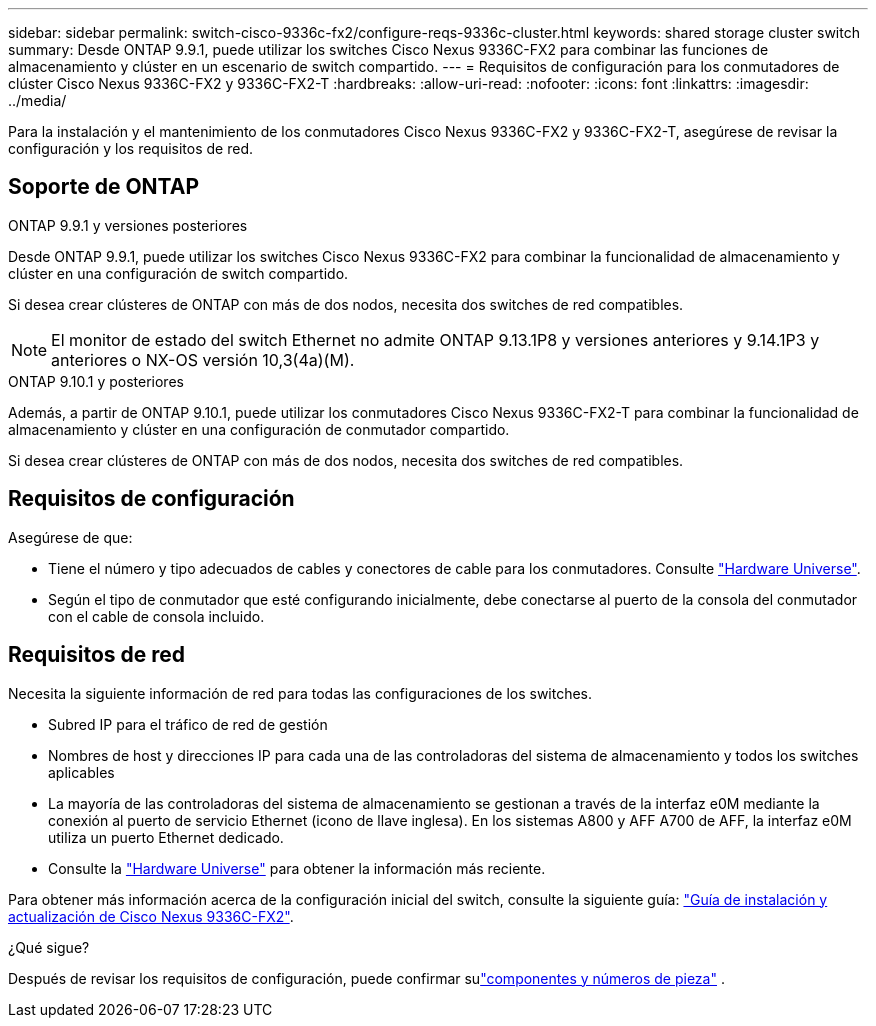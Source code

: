 ---
sidebar: sidebar 
permalink: switch-cisco-9336c-fx2/configure-reqs-9336c-cluster.html 
keywords: shared storage cluster switch 
summary: Desde ONTAP 9.9.1, puede utilizar los switches Cisco Nexus 9336C-FX2 para combinar las funciones de almacenamiento y clúster en un escenario de switch compartido. 
---
= Requisitos de configuración para los conmutadores de clúster Cisco Nexus 9336C-FX2 y 9336C-FX2-T
:hardbreaks:
:allow-uri-read: 
:nofooter: 
:icons: font
:linkattrs: 
:imagesdir: ../media/


[role="lead"]
Para la instalación y el mantenimiento de los conmutadores Cisco Nexus 9336C-FX2 y 9336C-FX2-T, asegúrese de revisar la configuración y los requisitos de red.



== Soporte de ONTAP

[role="tabbed-block"]
====
.ONTAP 9.9.1 y versiones posteriores
--
Desde ONTAP 9.9.1, puede utilizar los switches Cisco Nexus 9336C-FX2 para combinar la funcionalidad de almacenamiento y clúster en una configuración de switch compartido.

Si desea crear clústeres de ONTAP con más de dos nodos, necesita dos switches de red compatibles.


NOTE: El monitor de estado del switch Ethernet no admite ONTAP 9.13.1P8 y versiones anteriores y 9.14.1P3 y anteriores o NX-OS versión 10,3(4a)(M).

--
.ONTAP 9.10.1 y posteriores
--
Además, a partir de ONTAP 9.10.1, puede utilizar los conmutadores Cisco Nexus 9336C-FX2-T para combinar la funcionalidad de almacenamiento y clúster en una configuración de conmutador compartido.

Si desea crear clústeres de ONTAP con más de dos nodos, necesita dos switches de red compatibles.

--
====


== Requisitos de configuración

Asegúrese de que:

* Tiene el número y tipo adecuados de cables y conectores de cable para los conmutadores. Consulte https://hwu.netapp.com["Hardware Universe"^].
* Según el tipo de conmutador que esté configurando inicialmente, debe conectarse al puerto de la consola del conmutador con el cable de consola incluido.




== Requisitos de red

Necesita la siguiente información de red para todas las configuraciones de los switches.

* Subred IP para el tráfico de red de gestión
* Nombres de host y direcciones IP para cada una de las controladoras del sistema de almacenamiento y todos los switches aplicables
* La mayoría de las controladoras del sistema de almacenamiento se gestionan a través de la interfaz e0M mediante la conexión al puerto de servicio Ethernet (icono de llave inglesa). En los sistemas A800 y AFF A700 de AFF, la interfaz e0M utiliza un puerto Ethernet dedicado.
* Consulte la https://hwu.netapp.com["Hardware Universe"^] para obtener la información más reciente.


Para obtener más información acerca de la configuración inicial del switch, consulte la siguiente guía: https://www.cisco.com/c/en/us/td/docs/dcn/hw/nx-os/nexus9000/9336c-fx2-e/cisco-nexus-9336c-fx2-e-nx-os-mode-switch-hardware-installation-guide.html["Guía de instalación y actualización de Cisco Nexus 9336C-FX2"^].

.¿Qué sigue?
Después de revisar los requisitos de configuración, puede confirmar sulink:components-9336c-cluster.html["componentes y números de pieza"] .
